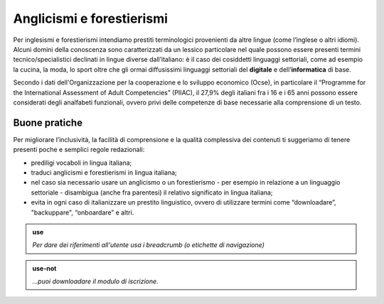 Anglicismi e forestierismi
==========================
Per inglesismi e forestierismi intendiamo prestiti terminologici provenienti da altre lingue (come l’inglese o altri idiomi). Alcuni domini della conoscenza sono
caratterizzati da un lessico particolare nel quale possono essere presenti termini tecnico/specialistici declinati in lingue diverse dall’italiano: è il caso dei
cosiddetti linguaggi settoriali, come ad esempio la cucina, la moda, lo sport oltre che gli ormai diffusissimi linguaggi settoriali del **digitale** e
dell’**informatica** di base. 

Secondo i dati dell'Organizzazione per la cooperazione e lo sviluppo economico (Ocse), in particolare il “Programme for the International Assessment of Adult
Competencies” (PIIAC), il 27,9% degli italiani fra i 16 e i 65 anni possono essere considerati degli analfabeti funzionali, ovvero privi delle competenze di base
necessarie alla comprensione di un testo.

Buone pratiche
--------------

Per migliorare l’inclusività, la facilità di comprensione e la qualità complessiva dei contenuti ti suggeriamo di tenere presenti poche e semplici regole redazionali:

- prediligi vocaboli in lingua italiana;
- traduci anglicismi e forestierismi in lingua italiana; 
- nel caso sia necessario usare un anglicismo o un forestierismo - per esempio in relazione a un linguaggio settoriale - disambigua (anche fra parentesi) il relativo significato in lingua italiana; 
- evita in ogni caso di italianizzare un prestito linguistico, ovvero di utilizzare termini come “downloadare”, "backuppare", “onboardare” e altri. 

.. admonition:: use

   *Per dare dei riferimenti all'utente usa i breadcrumb (o etichette di navigazione)*
   
.. admonition:: use-not

   *...puoi downloadare il modulo di iscrizione.*
